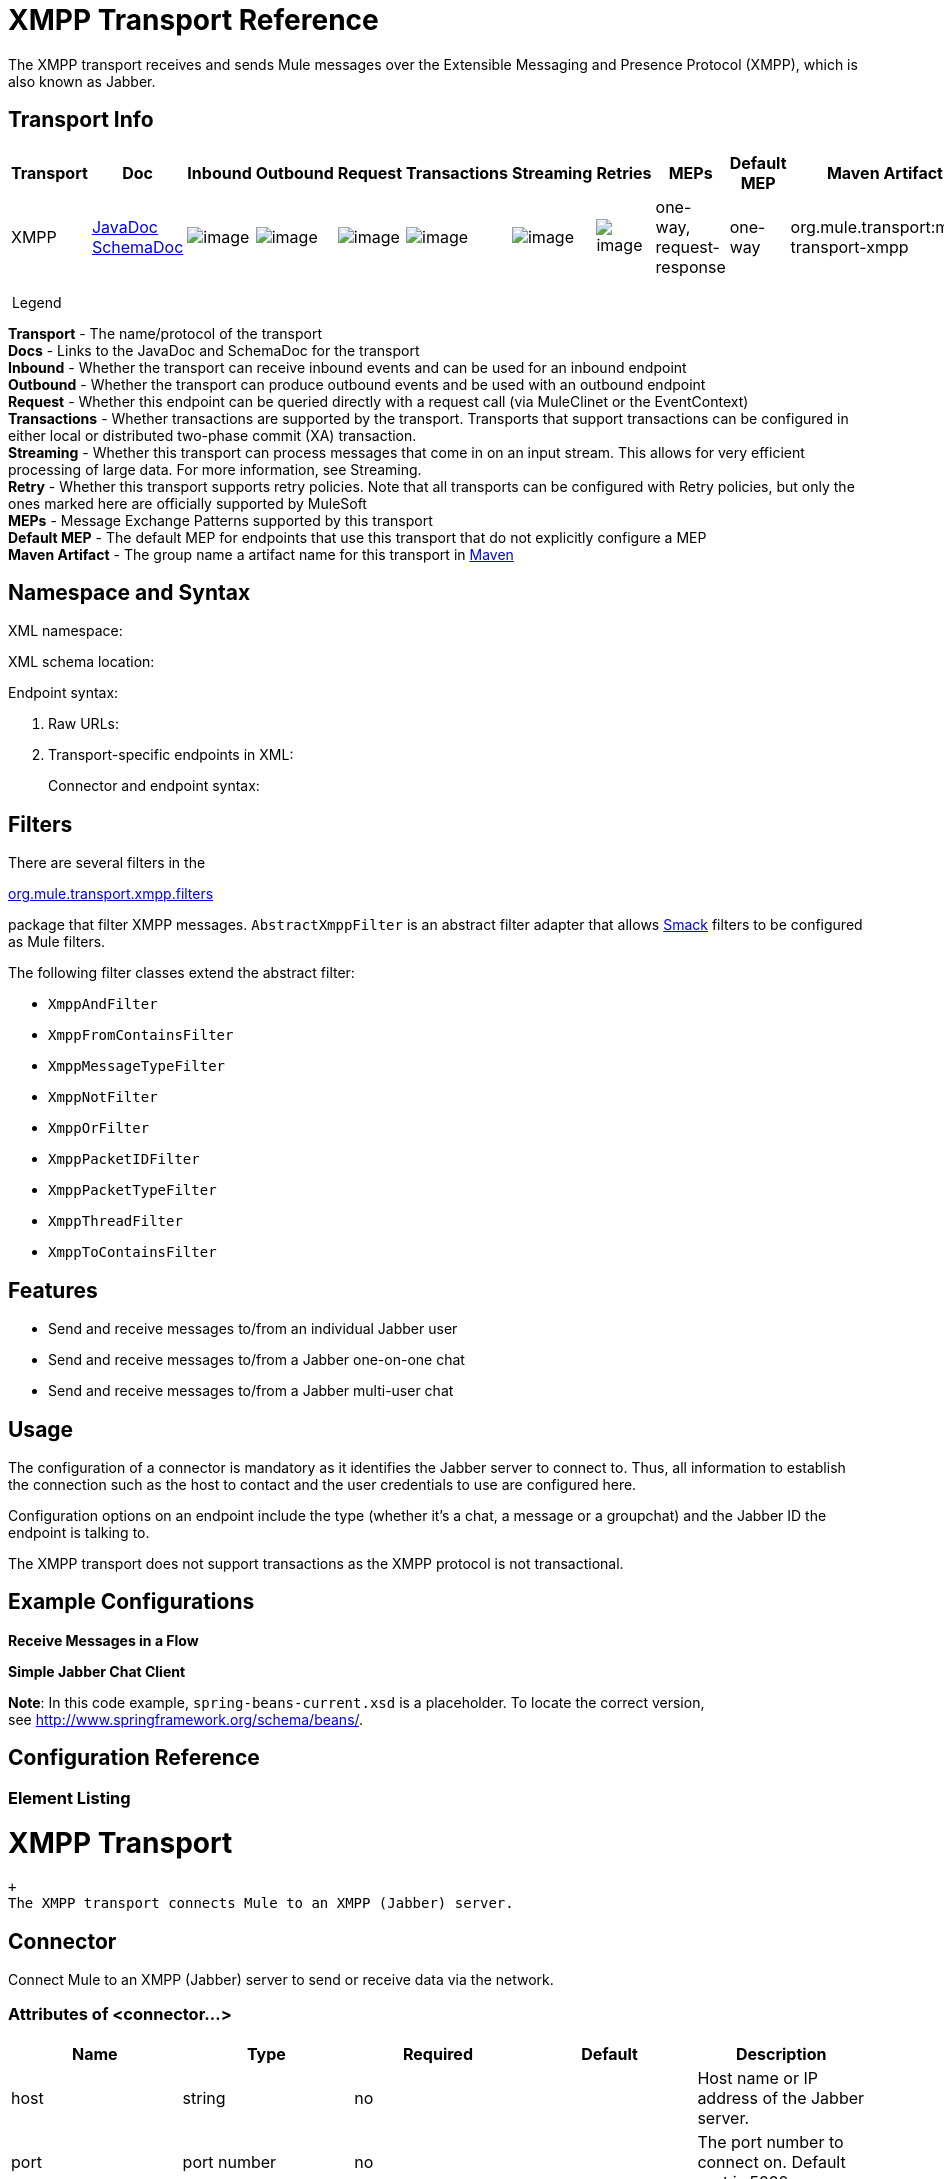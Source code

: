 = XMPP Transport Reference

//3.2 and 3.3 v, 3.3 more similar

The XMPP transport receives and sends Mule messages over the Extensible Messaging and Presence Protocol (XMPP), which is also known as Jabber.

== Transport Info

[width="100%",cols="10%,9%,9%,9%,9%,9%,9%,9%,9%,9%,9%",options="header",]
|===
a|
Transport

 a|
Doc

 a|
Inbound

 a|
Outbound

 a|
Request

 a|
Transactions

 a|
Streaming

 a|
Retries

 a|
MEPs

 a|
Default MEP

 a|
Maven Artifact

|XMPP |http://www.mulesoft.org/docs/site/current3/apidocs/org/mule/transport/xmpp/package-summary.html[JavaDoc +
] http://www.mulesoft.org/docs/site/current3/schemadocs/namespaces/http_www_mulesoft_org_schema_mule_xmpp/namespace-overview.html[SchemaDoc] |image:http://www.mulesoft.org/documentation/images/icons/emoticons/check.gif[image] |image:http://www.mulesoft.org/documentation/images/icons/emoticons/check.gif[image] |image:http://www.mulesoft.org/documentation/images/icons/emoticons/check.gif[image] |image:http://www.mulesoft.org/documentation/images/icons/emoticons/error.gif[image] |image:http://www.mulesoft.org/documentation/images/icons/emoticons/error.gif[image] |image:http://www.mulesoft.org/documentation/images/icons/emoticons/error.gif[image] |one-way, request-response |one-way |org.mule.transport:mule-transport-xmpp

|===

 Legend

*Transport* - The name/protocol of the transport +
*Docs* - Links to the JavaDoc and SchemaDoc for the transport +
*Inbound* - Whether the transport can receive inbound events and can be used for an inbound endpoint +
*Outbound* - Whether the transport can produce outbound events and be used with an outbound endpoint +
*Request* - Whether this endpoint can be queried directly with a request call (via MuleClinet or the EventContext) +
*Transactions* - Whether transactions are supported by the transport. Transports that support transactions can be configured in either local or distributed two-phase commit (XA) transaction. +
*Streaming* - Whether this transport can process messages that come in on an input stream. This allows for very efficient processing of large data. For more information, see Streaming. +
*Retry* - Whether this transport supports retry policies. Note that all transports can be configured with Retry policies, but only the ones marked here are officially supported by MuleSoft +
*MEPs* - Message Exchange Patterns supported by this transport +
*Default MEP* - The default MEP for endpoints that use this transport that do not explicitly configure a MEP +
*Maven Artifact* - The group name a artifact name for this transport in http://maven.apache.org/[Maven]

== Namespace and Syntax

XML namespace:

XML schema location:

Endpoint syntax:

. Raw URLs:
+
. Transport-specific endpoints in XML:  +
+

Connector and endpoint syntax:

== Filters

There are several filters in the

http://www.mulesoft.org/docs/site/current/apidocs/org/mule/transport/xmpp/filters/package-summary.html[org.mule.transport.xmpp.filters]

package that filter XMPP messages. `AbstractXmppFilter` is an abstract filter adapter that allows http://www.igniterealtime.org/projects/smack/index.jsp[Smack] filters to be configured as Mule filters.

The following filter classes extend the abstract filter:

* `XmppAndFilter`
* `XmppFromContainsFilter`
* `XmppMessageTypeFilter`
* `XmppNotFilter`
* `XmppOrFilter`
* `XmppPacketIDFilter`
* `XmppPacketTypeFilter`
* `XmppThreadFilter`
* `XmppToContainsFilter`

== Features

* Send and receive messages to/from an individual Jabber user
* Send and receive messages to/from a Jabber one-on-one chat
* Send and receive messages to/from a Jabber multi-user chat

== Usage

The configuration of a connector is mandatory as it identifies the Jabber server to connect to. Thus, all information to establish the connection such as the host to contact and the user credentials to use are configured here.

Configuration options on an endpoint include the type (whether it's a chat, a message or a groupchat) and the Jabber ID the endpoint is talking to.

The XMPP transport does not support transactions as the XMPP protocol is not transactional.

== Example Configurations

*Receive Messages in a Flow*

*Simple Jabber Chat Client*

*Note*: In this code example, `spring-beans-current.xsd` is a placeholder. To locate the correct version, see http://www.springframework.org/schema/beans/.

== Configuration Reference

=== Element Listing

= XMPP Transport

 +
 The XMPP transport connects Mule to an XMPP (Jabber) server.

== Connector

Connect Mule to an XMPP (Jabber) server to send or receive data via the network.

=== Attributes of <connector...>

[width="100%",cols="20%,20%,20%,20%,20%",options="header",]
|===
|Name |Type |Required |Default |Description
|host |string |no |  |Host name or IP address of the Jabber server.
|port |port number |no |  |The port number to connect on. Default port is 5222.
|serviceName |string |no |  |The service name to use when connecting the Jabber server.
|user |string |no |  |The username used for authenitcation.
|password |string |no |  |The password for the user being authenticated.
|resource |string |no |  |The resource portion of the address, such as user@host/resource or domain/resource.
|createAccount |boolean |no |  |If true, an attempt is made to create an account using the user and password while connecting. Default is false.
|===

=== Child Elements of <connector...>

[width="100%",cols="34%,33%,33%",options="header",]
|===
|Name |Cardinality |Description
|===

== Inbound endpoint

The endpoint on which this connector receives messages from the xmpp connection.

=== Attributes of <inbound-endpoint...>

[width="100%",cols="20%,20%,20%,20%,20%",options="header",]
|===
|Name |Type |Required |Default |Description
|recipient |string |no |  |The Jabber ID of the intended recipient of the messages, such as ross@myco.com. For GROUPCHAT type endpoints, this is the address of the chat to join.
|from |string |no |  |The user who sent the message. Ignored in GROUPCHAT type endpoints.
|type |enumeration |no |CHAT |The type of the Jabber message to send: MESSAGE, CHAT or GROUPCHAT.
|subject |string |no |  |The subject of the message (applies to type=MESSAGE endpoints only).
|thread |string |no |  |The thread to which the message belongs.
|nickname |string |no |  |The user's nickname in a groupchat.
|===

=== Child Elements of <inbound-endpoint...>

[width="100%",cols="34%,33%,33%",options="header",]
|===
|Name |Cardinality |Description
|===

== Outbound endpoint

The endpoint to which this connector sends messages.

=== Attributes of <outbound-endpoint...>

[width="100%",cols="20%,20%,20%,20%,20%",options="header",]
|===
|Name |Type |Required |Default |Description
|recipient |string |no |  |The Jabber ID of the intended recipient of the messages, such as ross@myco.com. For GROUPCHAT type endpoints, this is the address of the chat to join.
|from |string |no |  |The user who sent the message. Ignored in GROUPCHAT type endpoints.
|type |enumeration |no |CHAT |The type of the Jabber message to send: MESSAGE, CHAT or GROUPCHAT.
|subject |string |no |  |The subject of the message (applies to type=MESSAGE endpoints only).
|thread |string |no |  |The thread to which the message belongs.
|nickname |string |no |  |The user's nickname in a groupchat.
|===

=== Child Elements of <outbound-endpoint...>

[width="100%",cols="34%,33%,33%",options="header",]
|===
|Name |Cardinality |Description
|===

== Endpoint

An endpoint "template" that can be used to construct an inbound or outbound endpoint elsewhere in the configuration by referencing the endpoint name.

=== Attributes of <endpoint...>

[width="100%",cols="20%,20%,20%,20%,20%",options="header",]
|===
|Name |Type |Required |Default |Description
|recipient |string |no |  |The Jabber ID of the intended recipient of the messages, such as ross@myco.com. For GROUPCHAT type endpoints, this is the address of the chat to join.
|from |string |no |  |The user who sent the message. Ignored in GROUPCHAT type endpoints.
|type |enumeration |no |CHAT |The type of the Jabber message to send: MESSAGE, CHAT or GROUPCHAT.
|subject |string |no |  |The subject of the message (applies to type=MESSAGE endpoints only).
|thread |string |no |  |The thread to which the message belongs.
|nickname |string |no |  |The user's nickname in a groupchat.
|===

=== Child Elements of <endpoint...>

[width="100%",cols="34%,33%,33%",options="header",]
|===
|Name |Cardinality |Description
|===

=== Transformers

These are transformers specific to this transport. Note that these are added automatically to the Mule registry at start up. When doing automatic transformations these will be included when searching for the correct transformers.

[width="100%",cols="50%,50%",options="header",]
|===
|Name |Description
|xmpp-to-object-transformer |The xmpp-to-object-transformer element configures a transformer that converts an XMPP message into an object by extracting the message payload.
|object-to-xmpp-transformer |The object-to-xmpp-transformer element configures a transformer that converts an object into an XMPP message.
|===

== Schema

Complete http://www.mulesoft.org/docs/site/current3/schemadocs/namespaces/http_www_mulesoft_org_schema_mule_xmpp/namespace-overview.html[schema reference documentation].

== Javadoc API Reference

The Javadoc for this module can be found below:

http://www.mulesoft.org/docs/site/current/apidocs/org/mule/transport/xmpp/package-summary.html[Javadoc API Reference]

== Maven

This transport is part of the following maven module:

== Best Practices

Put your login credentials in a properties file, not hard-coded in the configuration. This also allows you to use different settings between development, test and production systems.

== Notes

The current implementation of the transport is limited to one-way endpoints only. The logic that supports request-response endpoints is currently not implemented.
